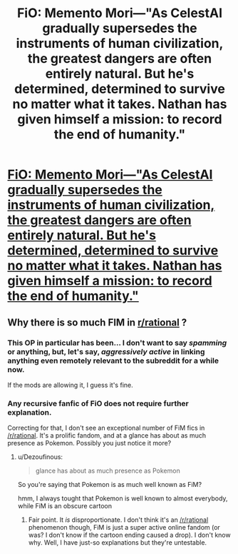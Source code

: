 #+TITLE: FiO: Memento Mori—"As CelestAI gradually supersedes the instruments of human civilization, the greatest dangers are often entirely natural. But he's determined, determined to survive no matter what it takes. Nathan has given himself a mission: to record the end of humanity."

* [[https://www.fimfiction.net/story/406071/fio-memento-mori][FiO: Memento Mori—"As CelestAI gradually supersedes the instruments of human civilization, the greatest dangers are often entirely natural. But he's determined, determined to survive no matter what it takes. Nathan has given himself a mission: to record the end of humanity."]]
:PROPERTIES:
:Author: Breaking_the_Candle
:Score: 6
:DateUnix: 1583008869.0
:DateShort: 2020-Mar-01
:END:

** Why there is so much FIM in [[/r/rational][r/rational]] ?
:PROPERTIES:
:Author: Dezoufinous
:Score: 5
:DateUnix: 1583054417.0
:DateShort: 2020-Mar-01
:END:

*** This OP in particular has been... I don't want to say /spamming/ or anything, but, let's say, /aggressively active/ in linking anything even remotely relevant to the subreddit for a while now.

If the mods are allowing it, I guess it's fine.
:PROPERTIES:
:Author: Detsuahxe
:Score: 3
:DateUnix: 1583142616.0
:DateShort: 2020-Mar-02
:END:


*** Any recursive fanfic of FiO does not require further explanation.

Correcting for that, I don't see an exceptional number of FiM fics in [[/r/rational]]. It's a prolific fandom, and at a glance has about as much presence as Pokemon. Possibly you just notice it more?
:PROPERTIES:
:Author: Roxolan
:Score: 4
:DateUnix: 1583070962.0
:DateShort: 2020-Mar-01
:END:

**** u/Dezoufinous:
#+begin_quote
  glance has about as much presence as Pokemon
#+end_quote

So you're saying that Pokemon is as much well known as FiM?

hmm, I always tought that Pokemon is well known to almost everybody, while FiM is an obscure cartoon
:PROPERTIES:
:Author: Dezoufinous
:Score: 6
:DateUnix: 1583072575.0
:DateShort: 2020-Mar-01
:END:

***** Fair point. It /is/ disproportionate. I don't think it's an [[/r/rational]] phenomenon though, FiM is just a super active online fandom (or was? I don't know if the cartoon ending caused a drop). I don't know why. Well, I have just-so explanations but they're untestable.
:PROPERTIES:
:Author: Roxolan
:Score: 5
:DateUnix: 1583073371.0
:DateShort: 2020-Mar-01
:END:
